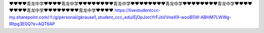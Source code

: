 ❤❤❤❤青龙中学❤❤❤❤青龙中学❤❤❤❤❤❤❤❤青龙中学❤❤❤❤❤❤❤❤青龙中学❤❤❤❤❤❤❤❤青龙中学❤❤❤❤❤❤❤❤青龙中学❤❤❤❤❤❤❤❤青龙中学❤❤❤❤
https://livestudentccc-my.sharepoint.com/:f:/g/personal/gkrause1_student_ccc_edu/EjOpJorcYrFJsVVneX9-wooB5W-ABHM7LWWg-lRtpg3E0Q?e=AQT6AP
